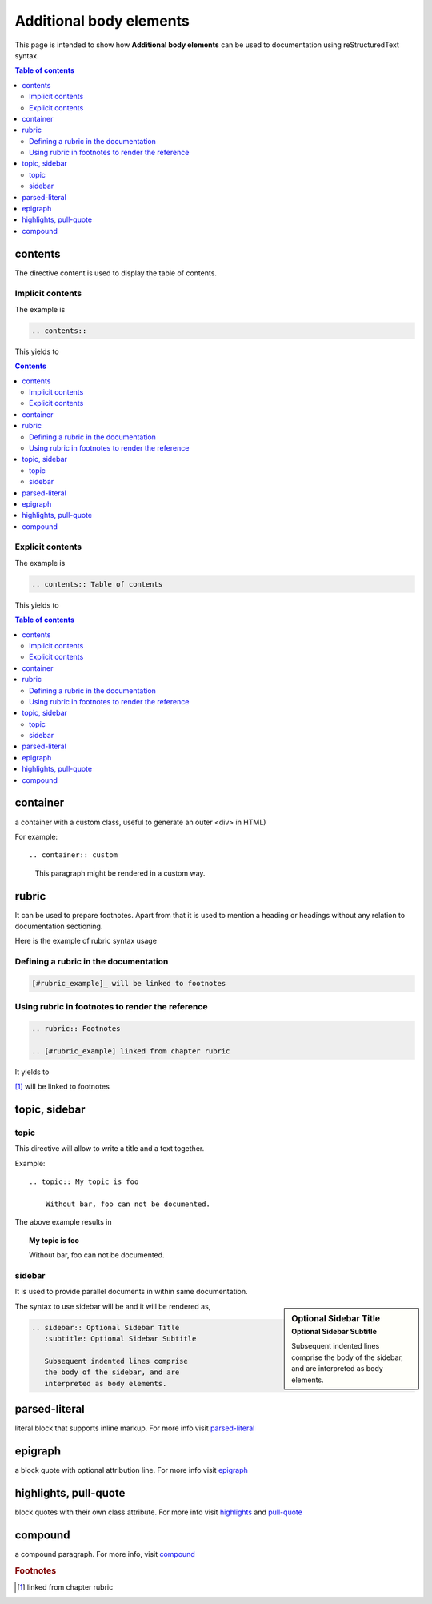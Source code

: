 .. _body_elements:

Additional body elements
++++++++++++++++++++++++

This page is intended to show how **Additional body elements** can be used to documentation using \
reStructuredText syntax.

.. contents:: Table of contents
    :local:

contents
========

The directive content is used to display the table of contents.

Implicit contents
-----------------

The example is

.. code-block:: bash

    .. contents::

This yields to

.. contents::

Explicit contents
-----------------

The example is

.. code-block:: bash

    .. contents:: Table of contents

This yields to

.. contents:: Table of contents

container
=========

a container with a custom class, useful to generate an outer <div> in HTML)

For example::

.. container:: custom

   This paragraph might be rendered in a custom way.

rubric
======

It can be used to prepare footnotes. Apart from that it is used to mention a heading or headings \
without any relation to documentation sectioning.

Here is the example of rubric syntax usage

Defining a rubric in the documentation
--------------------------------------
.. code-block:: bash

    [#rubric_example]_ will be linked to footnotes

Using rubric in footnotes to render the reference
-------------------------------------------------

.. code-block:: bash

    .. rubric:: Footnotes

    .. [#rubric_example] linked from chapter rubric

It yields to

[#rubric_example]_ will be linked to footnotes

.. _topic:

topic, sidebar
==============

topic
-----

This directive will allow to write a title and a text together.

Example::

    .. topic:: My topic is foo

        Without bar, foo can not be documented.

The above example results in

.. topic:: My topic is foo

    Without bar, foo can not be documented.

sidebar
-------
It is used to provide parallel documents in within same documentation.

.. sidebar:: Optional Sidebar Title
   :subtitle: Optional Sidebar Subtitle

   Subsequent indented lines comprise
   the body of the sidebar, and are
   interpreted as body elements.

The syntax to use sidebar will be and it will be rendered as,

.. code-block:: bash

    .. sidebar:: Optional Sidebar Title
       :subtitle: Optional Sidebar Subtitle

       Subsequent indented lines comprise
       the body of the sidebar, and are
       interpreted as body elements.


parsed-literal
==============

literal block that supports inline markup. For more info visit \
`parsed-literal <lhttp://docutils.sourceforge.net/docs/ref/rst/directives.html#parsed-literal>`_

epigraph
========

a block quote with optional attribution line. For more info visit \
`epigraph <http://docutils.sourceforge.net/docs/ref/rst/directives.html#epigraph>`_

highlights, pull-quote
======================

block quotes with their own class attribute. For more info visit \
`highlights <http://docutils.sourceforge.net/docs/ref/rst/directives.html#highlights>`_ and \
`pull-quote <http://docutils.sourceforge.net/docs/ref/rst/directives.html#pull-quote>`_

compound
========

a compound paragraph. For more info, visit \
`compound <http://docutils.sourceforge.net/docs/ref/rst/directives.html#compound-paragraph>`_


.. rubric:: Footnotes

.. [#rubric_example] linked from chapter rubric
